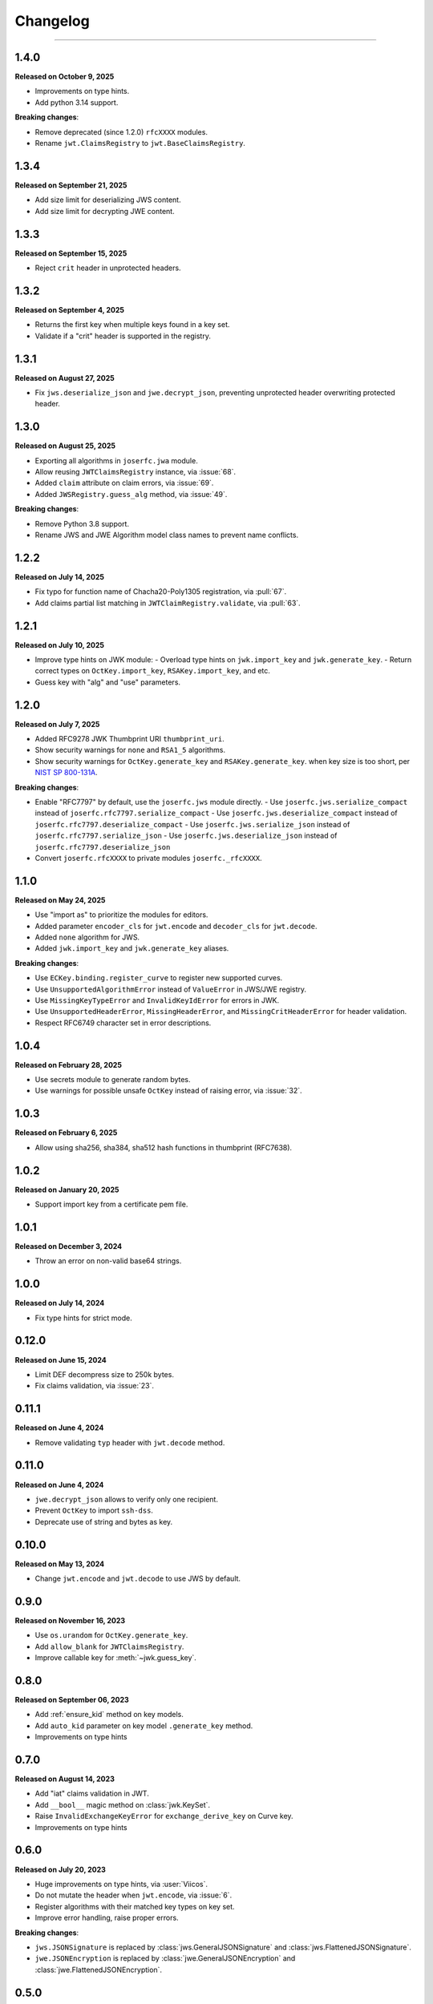 Changelog
=========

.. rst-class:: lead

    Here is the history of joserfc_ package releases.

.. _joserfc: https://pypi.org/project/joserfc/

----

.. module:: joserfc
    :noindex:

1.4.0
-----

**Released on October 9, 2025**

- Improvements on type hints.
- Add python 3.14 support.

**Breaking changes**:

- Remove deprecated (since 1.2.0) ``rfcXXXX`` modules.
- Rename ``jwt.ClaimsRegistry`` to ``jwt.BaseClaimsRegistry``.

1.3.4
-----

**Released on September 21, 2025**

- Add size limit for deserializing JWS content.
- Add size limit for decrypting JWE content.


1.3.3
-----

**Released on September 15, 2025**

- Reject ``crit`` header in unprotected headers.

1.3.2
-----

**Released on September 4, 2025**

- Returns the first key when multiple keys found in a key set.
- Validate if a "crit" header is supported in the registry.

1.3.1
-----

**Released on August 27, 2025**

- Fix ``jws.deserialize_json`` and ``jwe.decrypt_json``, preventing unprotected header
  overwriting protected header.

1.3.0
-----

**Released on August 25, 2025**

- Exporting all algorithms in ``joserfc.jwa`` module.
- Allow reusing ``JWTClaimsRegistry`` instance, via :issue:`68`.
- Added ``claim`` attribute on claim errors, via :issue:`69`.
- Added ``JWSRegistry.guess_alg`` method, via :issue:`49`.

**Breaking changes**:

- Remove Python 3.8 support.
- Rename JWS and JWE Algorithm model class names to prevent name conflicts.


1.2.2
-----

**Released on July 14, 2025**

- Fix typo for function name of Chacha20-Poly1305 registration, via :pull:`67`.
- Add claims partial list matching in ``JWTClaimRegistry.validate``, via :pull:`63`.

1.2.1
-----

**Released on July 10, 2025**

- Improve type hints on JWK module:
  - Overload type hints on ``jwk.import_key`` and ``jwk.generate_key``.
  - Return correct types on ``OctKey.import_key``, ``RSAKey.import_key``, and etc.
- Guess key with "alg" and "use" parameters.

1.2.0
-----

**Released on July 7, 2025**

- Added RFC9278 JWK Thumbprint URI ``thumbprint_uri``.
- Show security warnings for ``none`` and ``RSA1_5`` algorithms.
- Show security warnings for ``OctKey.generate_key`` and ``RSAKey.generate_key``.
  when key size is too short, per `NIST SP 800-131A`_.

.. _`NIST SP 800-131A`: https://csrc.nist.gov/publications/detail/sp/800-131a/rev-2/final

**Breaking changes**:

- Enable "RFC7797" by default, use the ``joserfc.jws`` module directly.
  - Use ``joserfc.jws.serialize_compact`` instead of ``joserfc.rfc7797.serialize_compact``
  - Use ``joserfc.jws.deserialize_compact`` instead of ``joserfc.rfc7797.deserialize_compact``
  - Use ``joserfc.jws.serialize_json`` instead of ``joserfc.rfc7797.serialize_json``
  - Use ``joserfc.jws.deserialize_json`` instead of ``joserfc.rfc7797.deserialize_json``
- Convert ``joserfc.rfcXXXX`` to private modules ``joserfc._rfcXXXX``.

1.1.0
-----

**Released on May 24, 2025**

- Use "import as" to prioritize the modules for editors.
- Added parameter ``encoder_cls`` for ``jwt.encode`` and ``decoder_cls`` for ``jwt.decode``.
- Added ``none`` algorithm for JWS.
- Added ``jwk.import_key`` and ``jwk.generate_key`` aliases.

**Breaking changes**:

- Use ``ECKey.binding.register_curve`` to register new supported curves.
- Use ``UnsupportedAlgorithmError`` instead of ``ValueError`` in JWS/JWE registry.
- Use ``MissingKeyTypeError`` and ``InvalidKeyIdError`` for errors in JWK.
- Use ``UnsupportedHeaderError``, ``MissingHeaderError``, and ``MissingCritHeaderError`` for header validation.
- Respect RFC6749 character set in error descriptions.

1.0.4
-----

**Released on February 28, 2025**

- Use secrets module to generate random bytes.
- Use warnings for possible unsafe ``OctKey`` instead of raising error, via :issue:`32`.

1.0.3
-----

**Released on February 6, 2025**

- Allow using sha256, sha384, sha512 hash functions in thumbprint (RFC7638).

1.0.2
-----

**Released on January 20, 2025**

- Support import key from a certificate pem file.

1.0.1
-----

**Released on December 3, 2024**

- Throw an error on non-valid base64 strings.

1.0.0
-----

**Released on July 14, 2024**

- Fix type hints for strict mode.

0.12.0
------

**Released on June 15, 2024**

- Limit DEF decompress size to 250k bytes.
- Fix claims validation, via :issue:`23`.

0.11.1
------

**Released on June 4, 2024**

- Remove validating ``typ`` header with ``jwt.decode`` method.

0.11.0
------

**Released on June 4, 2024**

- ``jwe.decrypt_json`` allows to verify only one recipient.
- Prevent ``OctKey`` to import ``ssh-dss``.
- Deprecate use of string and bytes as key.

0.10.0
------

**Released on May 13, 2024**

- Change ``jwt.encode`` and ``jwt.decode`` to use JWS by default.

0.9.0
-----

**Released on November 16, 2023**

- Use ``os.urandom`` for ``OctKey.generate_key``.
- Add ``allow_blank`` for ``JWTClaimsRegistry``.
- Improve callable key for :meth:`~jwk.guess_key`.

0.8.0
-----

**Released on September 06, 2023**

- Add :ref:`ensure_kid` method on key models.
- Add ``auto_kid`` parameter on key model ``.generate_key`` method.
- Improvements on type hints

0.7.0
-----

**Released on August 14, 2023**

- Add "iat" claims validation in JWT.
- Add ``__bool__`` magic method on :class:`jwk.KeySet`.
- Raise ``InvalidExchangeKeyError`` for ``exchange_derive_key`` on Curve key.
- Improvements on type hints

0.6.0
-----

**Released on July 20, 2023**

- Huge improvements on type hints, via :user:`Viicos`.
- Do not mutate the header when ``jwt.encode``, via :issue:`6`.
- Register algorithms with their matched key types on key set.
- Improve error handling, raise proper errors.

**Breaking changes**:

- ``jws.JSONSignature`` is replaced by :class:`jws.GeneralJSONSignature`
  and :class:`jws.FlattenedJSONSignature`.
- ``jwe.JSONEncryption`` is replaced by :class:`jwe.GeneralJSONEncryption`
  and :class:`jwe.FlattenedJSONEncryption`.

0.5.0
-----

**Released on July 12, 2023**

- Add RFC7797 JSON Web Signature (JWS) Unencoded Payload Option
- Fix ``decrypt_json`` when there is no ``encrypted_key``
- Rename JWE CompleteJSONSerialization to GeneralJSONSerialization
- Rename ``JSONEncryption.flatten`` to ``.flattened``
- Load and dump RSA, EC, and OKP key with password
- Rename Curve key method: ``exchange_shared_key`` to ``exchange_derive_key``

0.4.0
-----

**Released on July 6, 2023**

- Change ``options`` to ``parameters`` for JWK methods
- Change ``JWSRegistry`` and ``JWERegistry`` parameters
- Guess ``sender_key`` from JWKs in JWE
- Add importing key from DER encoding bytes
- Fix JWS JSON serialization when members have only unprotected headers
- Check key type before processing algorithms of JWS and JWE

0.3.0
-----

**Released on June 29, 2023**

- Return ``str`` instead of ``bytes`` for JWS and JWE serializations
- Add a ``detach_content`` method for JWS
- Remove ``jwt.extract`` method, because ``extract`` won't work for JWE
- Add ``JWKRegistry`` for JWK
- Update ``JSONEncryption.add_recipient`` parameters
- Export register methods for JWE drafts

0.2.0
-----

**Released on June 25, 2023**

A beta release.

0.1.0
-----

**Released on March 5, 2023**

Initial release.
